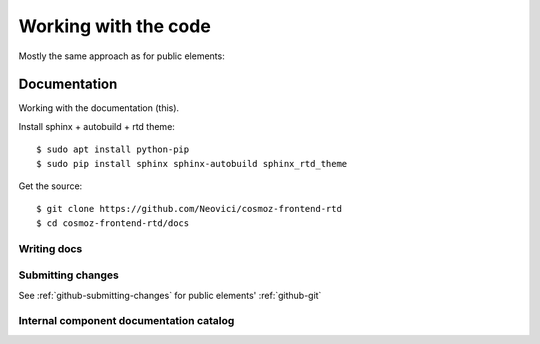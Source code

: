 Working with the code
=====================

Mostly the same approach as for public elements:

.. seealso::

    * :ref:`dependency-management`

Documentation
-------------

Working with the documentation (this).

Install sphinx + autobuild + rtd theme::

    $ sudo apt install python-pip
    $ sudo pip install sphinx sphinx-autobuild sphinx_rtd_theme

Get the source::

    $ git clone https://github.com/Neovici/cosmoz-frontend-rtd
    $ cd cosmoz-frontend-rtd/docs

.. seealso:: 

    https://docs.readthedocs.io/en/latest/getting_started.html

    http://sphinx-doc.org/latest/install.html

Writing docs
~~~~~~~~~~~~

.. seealso::

    https://docs.readthedocs.io/en/latest/index.html

    http://www.sphinx-doc.org/en/stable/rest.html

Submitting changes
~~~~~~~~~~~~~~~~~~

See :ref:`github-submitting-changes` for public elements' :ref:`github-git`

Internal component documentation catalog
~~~~~~~~~~~~~~~~~~~~~~~~~~~~~~~~~~~~~~~~

.. todo:: https://github.com/Polymer/polymer-element-catalog